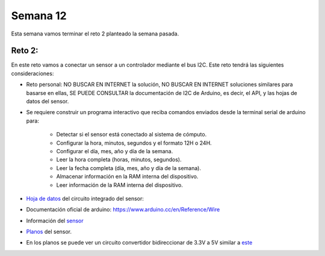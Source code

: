 Semana 12
===========
Esta semana vamos terminar el reto 2 planteado la semana pasada.

Reto 2:
^^^^^^^^
En este reto vamos a conectar un sensor a un controlador mediante el bus I2C. Este reto tendrá las siguientes 
consideraciones:

* Reto personal: NO BUSCAR EN INTERNET la solución, NO BUSCAR EN INTERNET soluciones similares para basarse en ellas, 
  SE PUEDE CONSULTAR la documentación de I2C de Arduino, es decir, el API, y las hojas de datos del sensor.

* Se requiere construir un programa interactivo que reciba comandos enviados desde la terminal serial de arduino para:

    * Detectar si el sensor está conectado al sistema de cómputo.
    * Configurar la hora, minutos, segundos y el formato 12H o 24H.
    * Configurar el día, mes, año y día de la semana. 
    * Leer la hora completa (horas, minutos, segundos).
    * Leer la fecha completa (día, mes, año y día de la semana). 
    * Almacenar información en la RAM interna del dispositivo.
    * Leer información de la RAM interna del dispositivo.

* `Hoja de datos <https://datasheets.maximintegrated.com/en/ds/DS1307.pdf>`__ 
  del circuito integrado del sensor: 

* Documentación oficial de arduino: https://www.arduino.cc/en/Reference/Wire

* Información del `sensor <http://robotdyn.com/wifi-d1-mini-shield-rtc-ds1307-real-time-clock-with-battery.html>`__

* `Planos <http://robotdyn.com/pub/media/0G-00005695==D1mini-SHLD-RTCDS1307/DOCS/Schematic==0G-00005695==D1mini-SHLD-RTCDS1307.pdf>`__ 
  del sensor.

* En los planos se puede ver un circuito convertidor bidireccionar de 3.3V a 5V similar a 
  `este <https://cdn.sparkfun.com/datasheets/BreakoutBoards/Logic_Level_Bidirectional.pdf>`__
